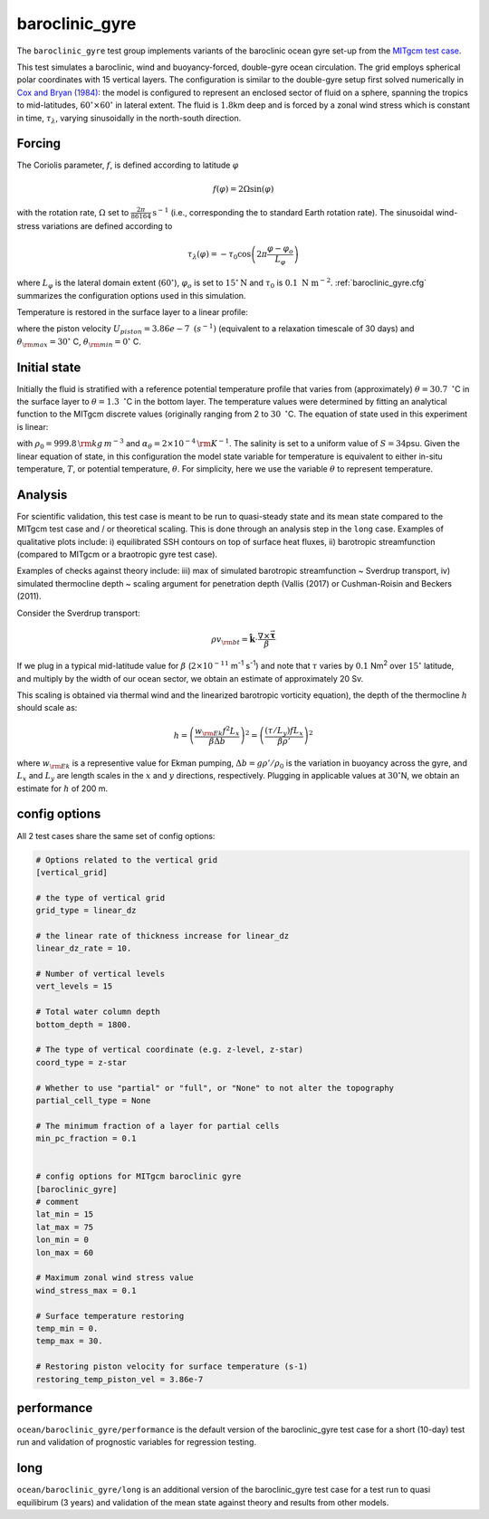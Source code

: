 .. _baroclinic_gyre:

baroclinic_gyre
=======================

The ``baroclinic_gyre`` test group implements variants of the
baroclinic ocean gyre set-up from the 
`MITgcm test case <https://mitgcm.readthedocs.io/en/latest/examples/baroclinic_gyre/baroclinic_gyre.html>`_.

This test simulates a baroclinic, wind and buoyancy-forced, double-gyre ocean circulation. 
The grid employs spherical polar coordinates with 15 vertical layers.
The configuration is similar to the double-gyre setup first solved numerically
in `Cox and Bryan (1984) <https://journals.ametsoc.org/view/journals/phoc/14/4/1520-0485_1984_014_0674_anmotv_2_0_co_2.xml>`_: the model is configured to
represent an enclosed sector of fluid on a sphere, spanning the tropics to mid-latitudes,
:math:`60^{\circ} \times 60^{\circ}` in lateral extent.
The fluid is :math:`1.8`\ km deep and is forced by a zonal wind
stress which is constant in time, :math:`\tau_{\lambda}`, varying sinusoidally in the
north-south direction.

.. figure:: ../images/baroclinic_gyre_config.png
  :width: 95%
  :align: center
  :alt: baroclinic gyre configuration
  :name: baroclinic_gyre_config

  Schematic of simulation domain and wind-stress forcing function for baroclinic gyre numerical experiment. The domain is enclosed by solid walls. From `MITgcm test case <https://mitgcm.readthedocs.io/en/latest/examples/baroclinic_gyre/baroclinic_gyre.html>`_.

Forcing
--------------

The Coriolis parameter, :math:`f`, is defined
according to latitude :math:`\varphi`

.. math::
      f(\varphi) = 2 \Omega \sin( \varphi )

with the rotation rate, :math:`\Omega` set to :math:`\frac{2 \pi}{86164} \text{s}^{-1}` (i.e., corresponding the to standard Earth rotation rate).
The sinusoidal wind-stress variations are defined according to

.. math::
      \tau_{\lambda}(\varphi) = -\tau_{0}\cos \left(2 \pi \frac{\varphi-\varphi_o}{L_{\varphi}} \right)

where :math:`L_{\varphi}` is the lateral domain extent
(:math:`60^{\circ}`), :math:`\varphi_o` is set to :math:`15^{\circ} \text{N}` and :math:`\tau_0` is :math:`0.1 \text{ N m}^{-2}`.
:ref:`baroclinic_gyre.cfg` summarizes the
configuration options used in this simulation. 

Temperature is restored in the surface layer to a linear profile:

.. math::
      {\cal F}_\theta = - U_{piston} (\theta-\theta^*), \phantom{WWW}
   \theta^* = \frac{\theta_{\rm max} - \theta_{\rm min}}{L_\varphi} (\varphi_{\rm max} - \varphi) + \theta_{\rm min}
   :label: baroc_restore_theta

where the piston velocity :math:`U_{piston}=3.86e-7 \text{ }  (s^{-1})`  (equivalent to a relaxation timescale of 30 days) and :math:`\theta_{\rm max}=30^{\circ}` C, :math:`\theta_{\rm min}=0^{\circ}` C.

Initial state
--------------

Initially the fluid is stratified
with a reference potential temperature profile that varies from (approximately) :math:`\theta=30.7 \text{ } ^{\circ}`\ C
in the surface layer to :math:`\theta=1.3 \text{ } ^{\circ}`\ C in the bottom layer. The temperature values were determined by fitting an analytical function to the MITgcm discrete values (originally ranging from 2 to :math:`30 \text{ } ^{\circ}`\ C. 
The equation of state used in this experiment is linear:

.. math::
      \rho = \rho_{0} ( 1 - \alpha_{\theta}\theta^{\prime} )
  :label: rho_lineareos

with :math:`\rho_{0}=999.8\,{\rm kg\,m}^{-3}` and
:math:`\alpha_{\theta}=2\times10^{-4}\,{\rm K}^{-1}`. The salinity is set to a uniform value of :math:`S=34`\ psu. 
Given the linear equation of state, in this configuration the model state variable for temperature is
equivalent to either in-situ temperature, :math:`T`, or potential
temperature, :math:`\theta`. For simplicity, here we use the variable :math:`\theta` to
represent temperature.

Analysis
--------------

For scientific validation, this test case is meant to be run to quasi-steady state and its mean state compared to the MITgcm test case and / or theoretical scaling. This is done through an analysis step in the ``long`` case. 
Examples of qualitative plots include: i) equilibrated SSH contours on top of surface heat fluxes, ii) barotropic streamfunction (compared to MITgcm or a braotropic gyre test case).

Examples of checks against theory include: iii) max of simulated barotropic streamfunction ~ Sverdrup transport, iv) simulated thermocline depth ~ scaling argument for penetration depth (Vallis (2017) or Cushman-Roisin and Beckers (2011).

Consider the Sverdrup transport:

.. math:: \rho v_{\rm bt} = \hat{\boldsymbol{k}} \cdot \frac{ \nabla  \times \vec{\boldsymbol{\tau}}}{\beta}

If we plug in a typical mid-latitude value for :math:`\beta` (:math:`2 \times 10^{-11}` m\ :sup:`-1` s\ :sup:`-1`)
and note that :math:`\tau` varies by :math:`0.1` Nm\ :sup:`2` over :math:`15^{\circ}` latitude,
and multiply by the width of our ocean sector, we obtain an estimate of approximately 20 Sv.

This scaling is obtained via thermal wind and the linearized barotropic vorticity equation),
the depth of the thermocline :math:`h` should scale as:

.. math:: h = \left( \frac{w_{\rm Ek} f^2 L_x}{\beta \Delta b} \right) ^2 = \left( \frac{(\tau / L_y) f L_x}{\beta \rho'} \right) ^2

where :math:`w_{\rm Ek}` is a representive value for Ekman pumping, :math:`\Delta b = g \rho' / \rho_0`
is the variation in buoyancy across the gyre,
and :math:`L_x` and :math:`L_y` are length scales in the
:math:`x` and :math:`y` directions, respectively.
Plugging in applicable values at :math:`30^{\circ}`\ N,
we obtain an estimate for :math:`h` of 200 m.

.. _baroclinic_gyre.cfg:

config options
--------------

All 2 test cases share the same set of config options:

.. code-block:: cfg

    # Options related to the vertical grid
    [vertical_grid]
    
    # the type of vertical grid
    grid_type = linear_dz
    
    # the linear rate of thickness increase for linear_dz
    linear_dz_rate = 10.
    
    # Number of vertical levels
    vert_levels = 15
    
    # Total water column depth
    bottom_depth = 1800.
    
    # The type of vertical coordinate (e.g. z-level, z-star)
    coord_type = z-star
    
    # Whether to use "partial" or "full", or "None" to not alter the topography
    partial_cell_type = None
    
    # The minimum fraction of a layer for partial cells
    min_pc_fraction = 0.1
    
    
    # config options for MITgcm baroclinic gyre
    [baroclinic_gyre]
    # comment
    lat_min = 15
    lat_max = 75
    lon_min = 0
    lon_max = 60
    
    # Maximum zonal wind stress value
    wind_stress_max = 0.1
    
    # Surface temperature restoring
    temp_min = 0.
    temp_max = 30.
    
    # Restoring piston velocity for surface temperature (s-1)
    restoring_temp_piston_vel = 3.86e-7

performance
------------

``ocean/baroclinic_gyre/performance`` is the default version of the
baroclinic_gyre test case for a short (10-day) test run and validation of
prognostic variables for regression testing.

long
--------

``ocean/baroclinic_gyre/long`` is an additional version of the
baroclinic_gyre test case for a test run to quasi equilibirum (3 years)
and validation of the mean state against theory and results from other models.
